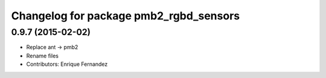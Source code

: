 ^^^^^^^^^^^^^^^^^^^^^^^^^^^^^^^^^^^^^^^
Changelog for package pmb2_rgbd_sensors
^^^^^^^^^^^^^^^^^^^^^^^^^^^^^^^^^^^^^^^

0.9.7 (2015-02-02)
------------------
* Replace ant -> pmb2
* Rename files
* Contributors: Enrique Fernandez
